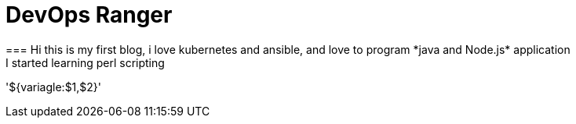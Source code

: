 = DevOps Ranger
=== Hi this is my first blog, i love kubernetes and ansible, and love to program *java and Node.js* application
I started learning perl scripting 
'${variagle:$1,$2}'


// :hp-image: /covers/cover.png
// :published_at: 2019-01-31
// :hp-tags: HubPress, Blog, Open_Source,
// :hp-alt-title: My English Title
